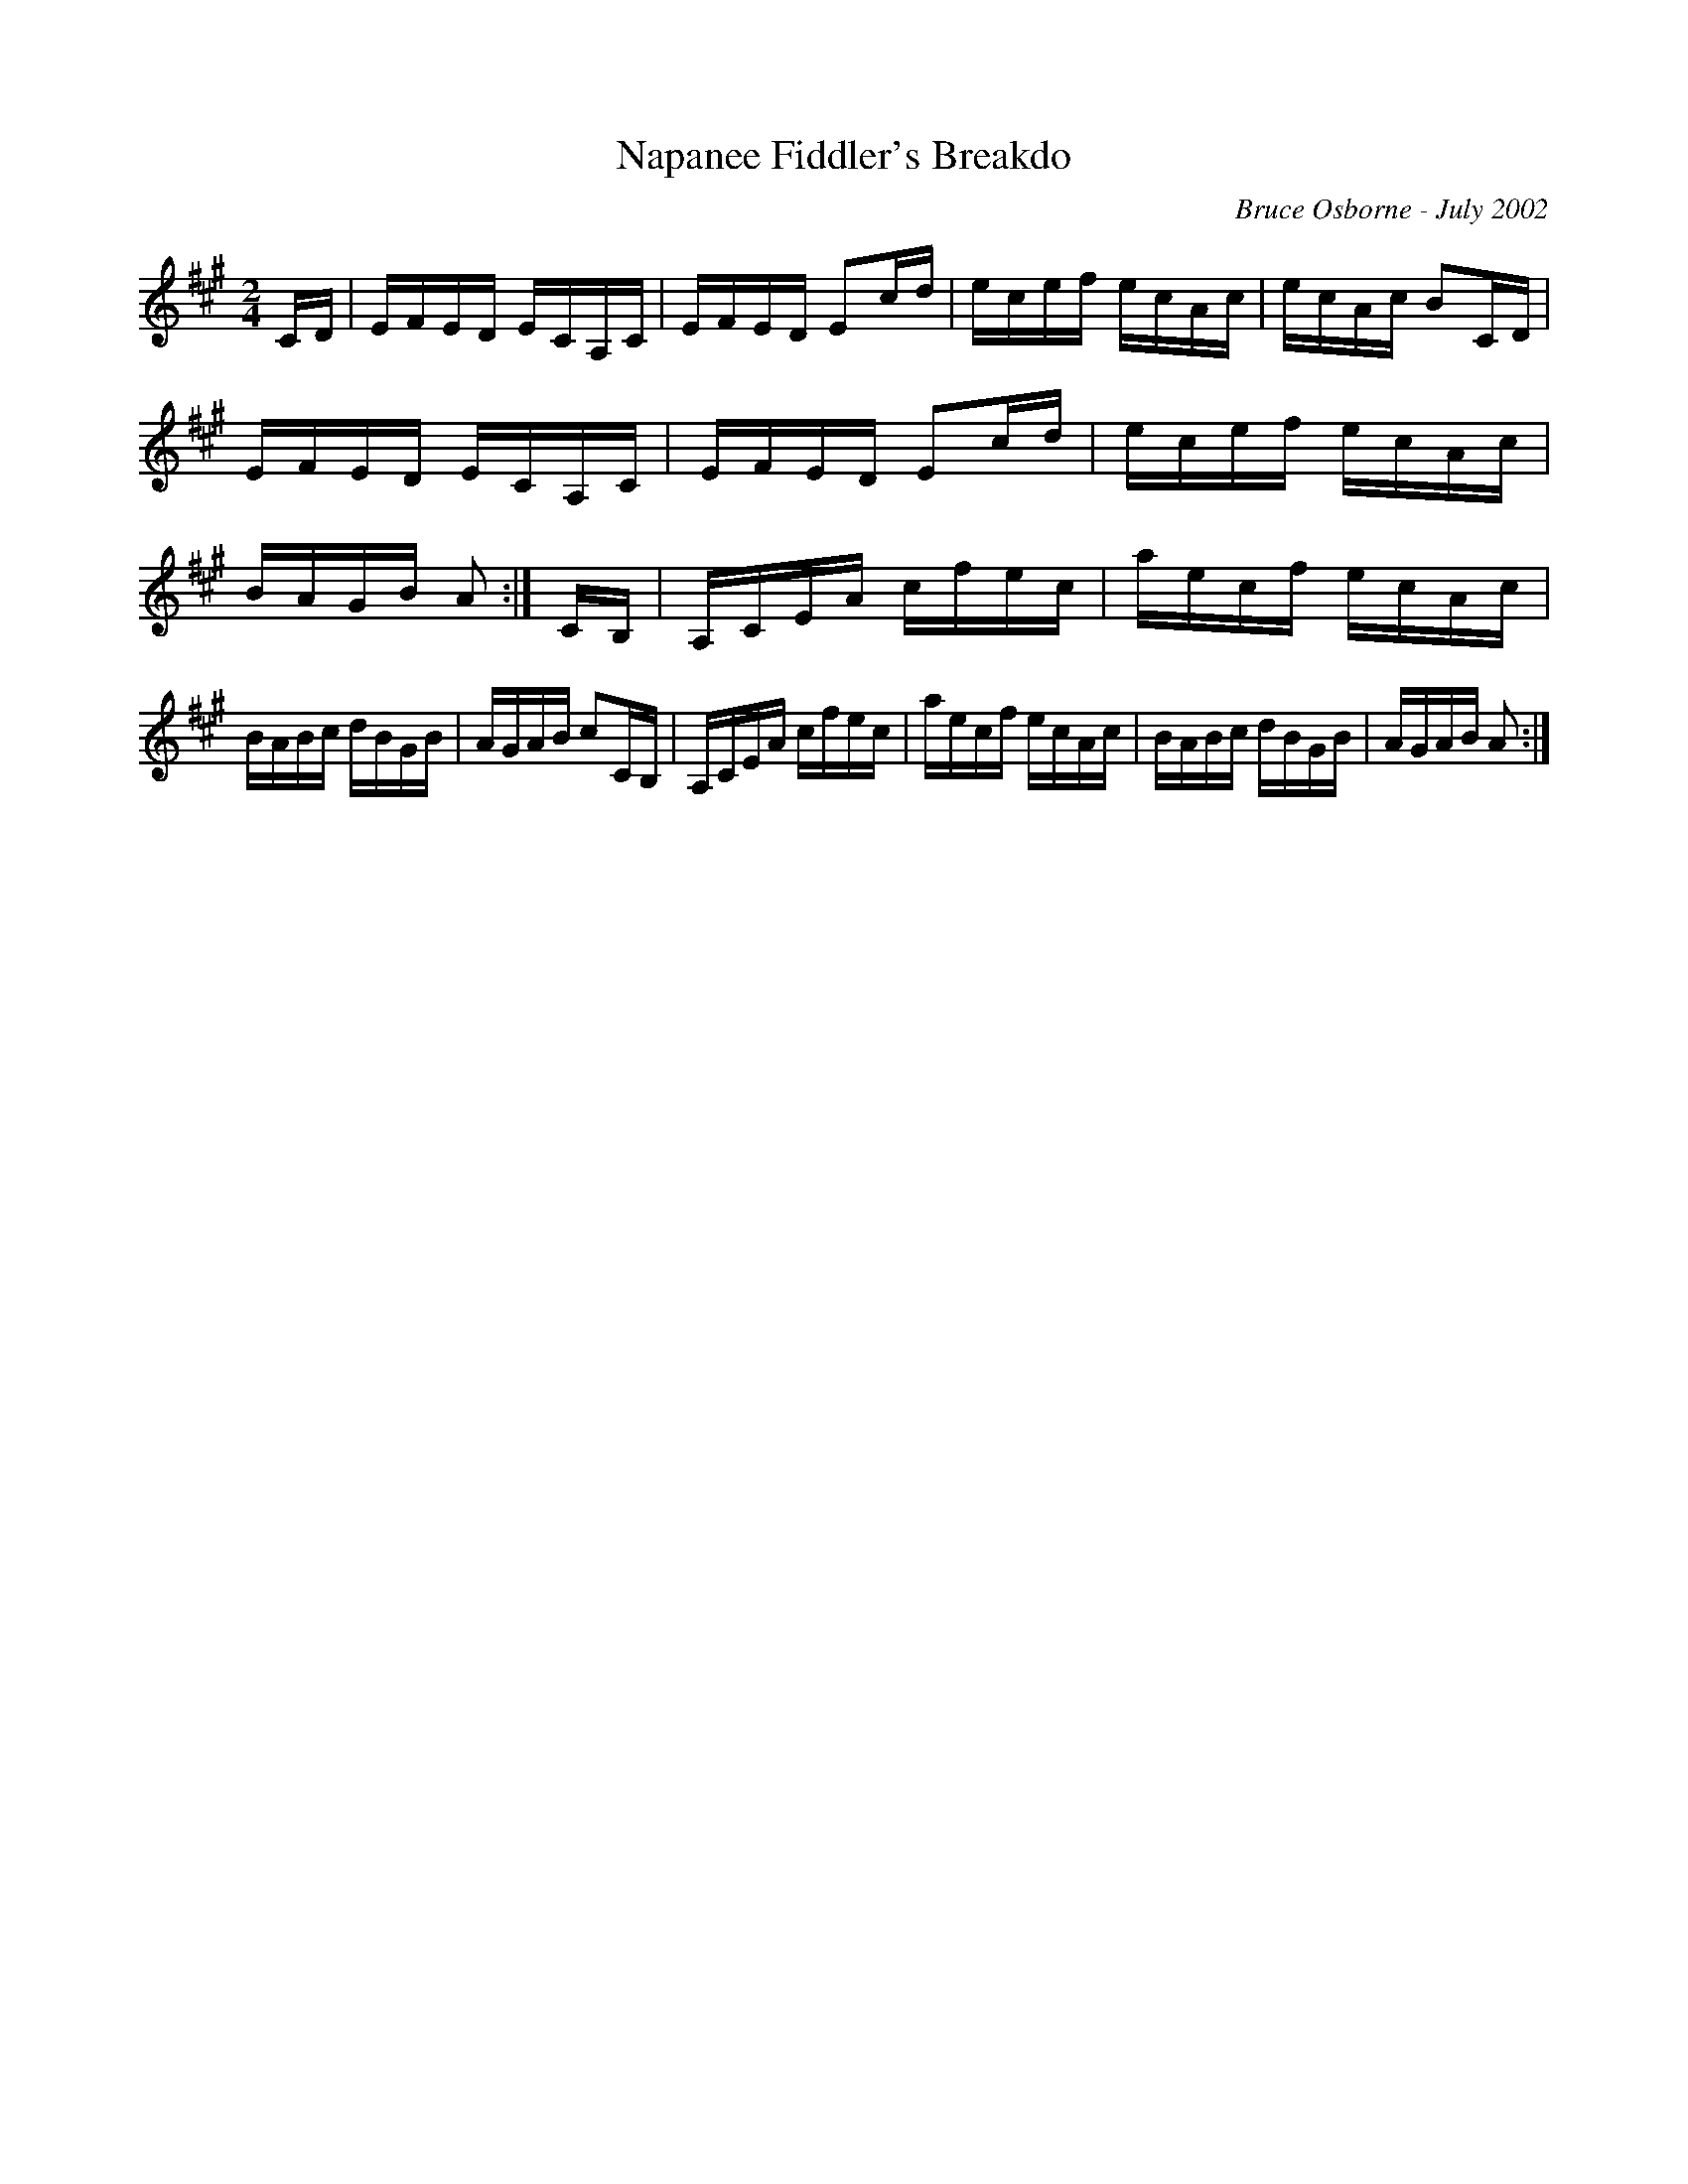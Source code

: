 X:130
T:Napanee Fiddler's Breakdo
R:reel
C:Bruce Osborne - July 2002
Z:abc by bosborne@kos.net
M:2/4
L:1/8
K:Amaj
C/D/|E/F/E/D/ E/C/A,/C/|E/F/E/D/ Ec/d/|e/c/e/f/ e/c/A/c/|e/c/A/c/ BC/D/|\
E/F/E/D/ E/C/A,/C/|E/F/E/D/ Ec/d/|e/c/e/f/ e/c/A/c/|B/A/G/B/ A:|\
C/B,/|A,/C/E/A/ c/f/e/c/|a/e/c/f/ e/c/A/c/|B/A/B/c/ d/B/G/B/|A/G/A/B/ cC/B,/|\
A,/C/E/A/ c/f/e/c/|a/e/c/f/ e/c/A/c/|B/A/B/c/ d/B/G/B/|A/G/A/B/ A:|
